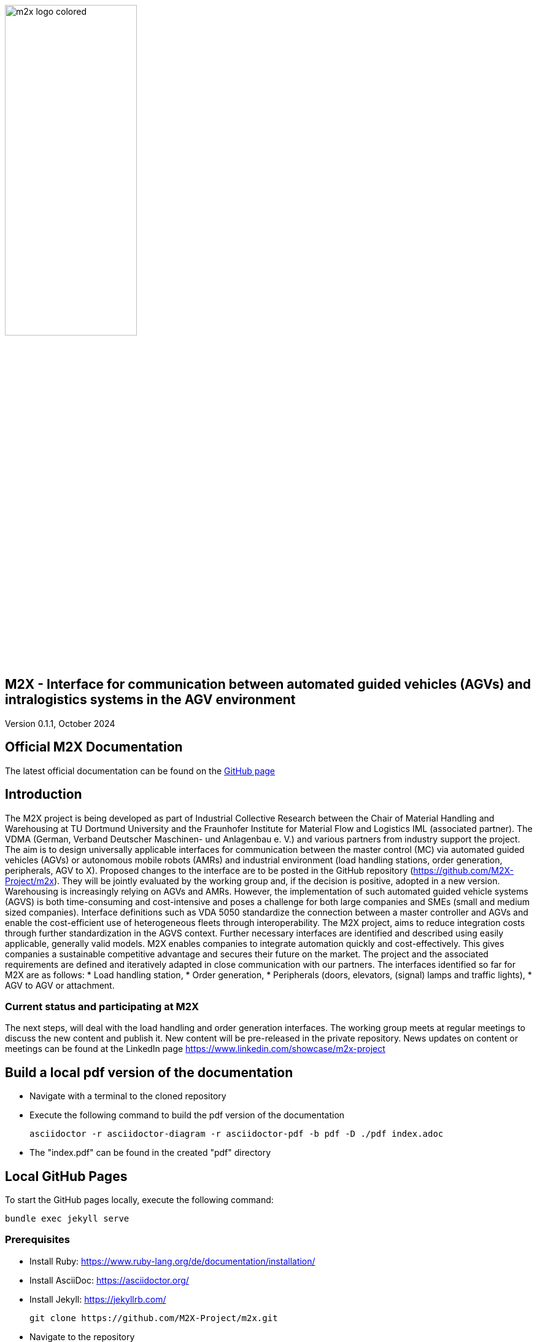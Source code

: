image::./assets/imgs/m2x_logo_colored.svg[width=50%,align="center"]

== M2X - Interface for communication between automated guided vehicles (AGVs) and intralogistics systems in the AGV environment
Version 0.1.1, October 2024

== Official M2X Documentation

The latest official documentation can be found on the https://m2x-project.github.io/m2x/[GitHub page]

== Introduction
The M2X project is being developed as part of Industrial Collective Research between the Chair of Material Handling and Warehousing at TU Dortmund University and the Fraunhofer Institute for Material Flow and Logistics IML (associated partner). The VDMA (German, Verband Deutscher Maschinen- und Anlagenbau e. V.) and various partners from industry support the project. The aim is to design universally applicable interfaces for communication between the master control (MC) via automated guided vehicles (AGVs) or autonomous mobile robots (AMRs) and industrial environment (load handling stations, order generation, peripherals, AGV to X).  Proposed changes to the interface are to be posted in the GitHub repository (https://github.com/M2X-Project/m2x). They will be jointly evaluated by the working group and, if the decision is positive, adopted in a new version.
Warehousing is increasingly relying on AGVs and AMRs. However, the implementation of such automated guided vehicle systems (AGVS) is both time-consuming and cost-intensive and poses a challenge for both large companies and SMEs (small and medium sized companies). Interface definitions such as VDA 5050 standardize the connection between a master controller and AGVs and enable the cost-efficient use of heterogeneous fleets through interoperability. The M2X project, aims to reduce integration costs through further standardization in the AGVS context. Further necessary interfaces are identified and described using easily applicable, generally valid models. M2X enables companies to integrate automation quickly and cost-effectively. This gives companies a sustainable competitive advantage and secures their future on the market.
The project and the associated requirements are defined and iteratively adapted in close communication with our partners. The interfaces identified so far for M2X are as follows:
* Load handling station,
* Order generation,
* Peripherals (doors, elevators, (signal) lamps and traffic lights),
* AGV to AGV or attachment.

=== Current status and participating at M2X
The next steps, will deal with the load handling and order generation interfaces. The working group meets at regular meetings to discuss the new content and publish it.
New content will be pre-released in the private repository.
News updates on content or meetings can be found at the LinkedIn page https://www.linkedin.com/showcase/m2x-project 

== Build a local pdf version of the documentation

* Navigate with a terminal to the cloned repository
* Execute the following command to build the pdf version of the documentation
+
[source,shell]
----
asciidoctor -r asciidoctor-diagram -r asciidoctor-pdf -b pdf -D ./pdf index.adoc
----
* The "index.pdf" can be found in the created "pdf" directory

== Local GitHub Pages

To start the GitHub pages locally, execute the following command:

[source,shell]
----
bundle exec jekyll serve
----

=== Prerequisites
* Install Ruby: https://www.ruby-lang.org/de/documentation/installation/
* Install AsciiDoc: https://asciidoctor.org/
* Install Jekyll: https://jekyllrb.com/
+
[source,shell]
----
git clone https://github.com/M2X-Project/m2x.git
----
* Navigate to the repository 
+
[source,shell]
----
cd m2x
----
* Install Jekyll dependencies
+
[source,shell]
----
bundle install
----
* Start the Jekyll server
+
[source,shell]
----
bundle exec jekyll serve
----